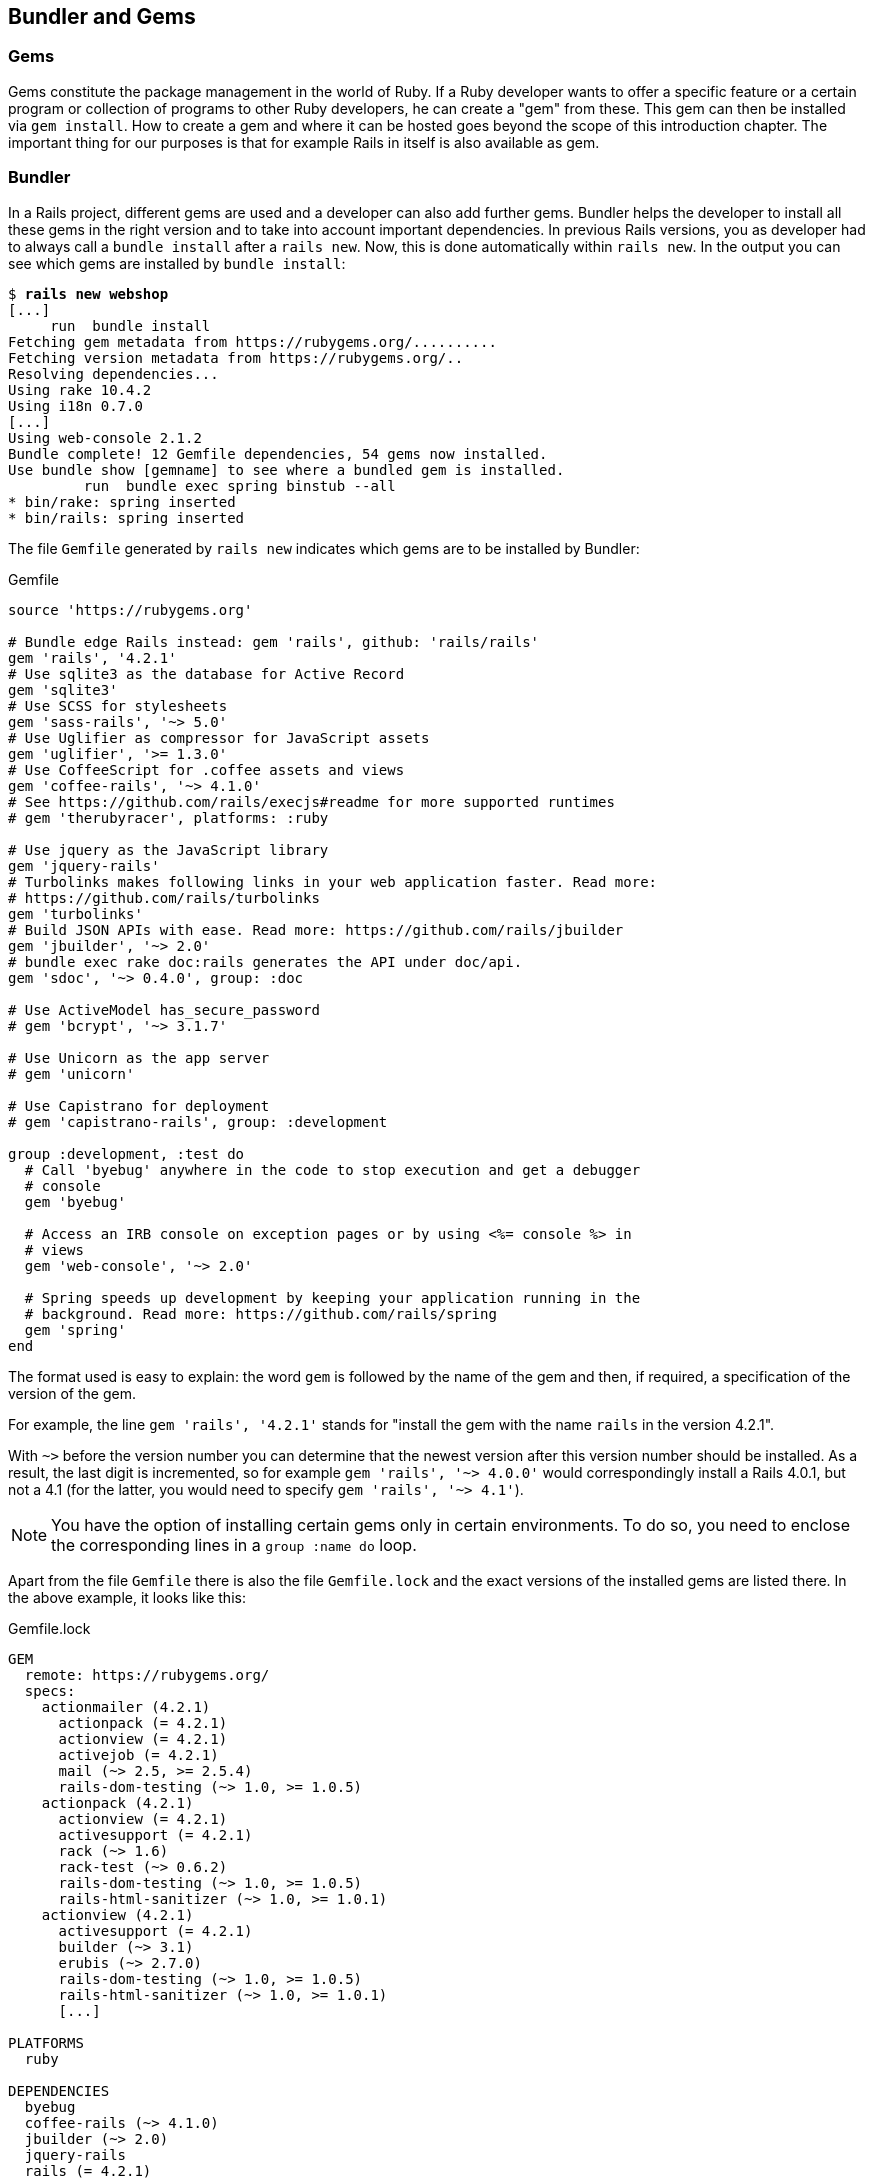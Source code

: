 [[bundler-and-gems]]
Bundler and Gems
----------------

[[gems]]
Gems
~~~~

Gems constitute the package management in the world of Ruby. If a Ruby
developer wants to offer a specific feature or a certain program or
collection of programs to other Ruby developers, he can create a "gem"
from these. This gem can then be installed via `gem install`. How to
create a gem and where it can be hosted goes beyond the scope of this
introduction chapter. The important thing for our purposes is that for
example Rails in itself is also available as gem.

[[bundler]]
Bundler
~~~~~~~

In a Rails project, different gems are used and a developer can also add further gems. Bundler helps the
developer to install all these gems in the right version and to take
into account important dependencies. In previous Rails versions, you as
developer had to always call a `bundle install` after a `rails new`.
Now, this is done automatically within `rails new`. In the output you
can see which gems are installed by `bundle install`:

[subs="quotes"]
----
$ **rails new webshop**
[...]
     run  bundle install
Fetching gem metadata from https://rubygems.org/..........
Fetching version metadata from https://rubygems.org/..
Resolving dependencies...
Using rake 10.4.2
Using i18n 0.7.0
[...]
Using web-console 2.1.2
Bundle complete! 12 Gemfile dependencies, 54 gems now installed.
Use `bundle show [gemname]` to see where a bundled gem is installed.
         run  bundle exec spring binstub --all
* bin/rake: spring inserted
* bin/rails: spring inserted
----

The file `Gemfile` generated by `rails new` indicates which gems are
to be installed by Bundler:

[source,config]
.Gemfile
----
source 'https://rubygems.org'

# Bundle edge Rails instead: gem 'rails', github: 'rails/rails'
gem 'rails', '4.2.1'
# Use sqlite3 as the database for Active Record
gem 'sqlite3'
# Use SCSS for stylesheets
gem 'sass-rails', '~> 5.0'
# Use Uglifier as compressor for JavaScript assets
gem 'uglifier', '>= 1.3.0'
# Use CoffeeScript for .coffee assets and views
gem 'coffee-rails', '~> 4.1.0'
# See https://github.com/rails/execjs#readme for more supported runtimes
# gem 'therubyracer', platforms: :ruby

# Use jquery as the JavaScript library
gem 'jquery-rails'
# Turbolinks makes following links in your web application faster. Read more:
# https://github.com/rails/turbolinks
gem 'turbolinks'
# Build JSON APIs with ease. Read more: https://github.com/rails/jbuilder
gem 'jbuilder', '~> 2.0'
# bundle exec rake doc:rails generates the API under doc/api.
gem 'sdoc', '~> 0.4.0', group: :doc

# Use ActiveModel has_secure_password
# gem 'bcrypt', '~> 3.1.7'

# Use Unicorn as the app server
# gem 'unicorn'

# Use Capistrano for deployment
# gem 'capistrano-rails', group: :development

group :development, :test do
  # Call 'byebug' anywhere in the code to stop execution and get a debugger
  # console
  gem 'byebug'

  # Access an IRB console on exception pages or by using <%= console %> in
  # views
  gem 'web-console', '~> 2.0'

  # Spring speeds up development by keeping your application running in the
  # background. Read more: https://github.com/rails/spring
  gem 'spring'
end
----

The format used is easy to explain: the word `gem` is followed by the
name of the gem and then, if required, a specification of the version of
the gem.

For example, the line `gem 'rails', '4.2.1'` stands for "install the
gem with the name `rails` in the version 4.2.1".

With `~>` before the version number you can determine that the newest
version after this version number should be installed. As a result, the
last digit is incremented, so for example `gem 'rails', '~> 4.0.0'`
would correspondingly install a Rails 4.0.1, but not a 4.1 (for the
latter, you would need to specify `gem 'rails', '~> 4.1'`).

NOTE: You have the option of installing certain gems only in certain
      environments. To do so, you need to enclose the corresponding lines in a
      `group :name do` loop.

Apart from the file `Gemfile` there is also the file `Gemfile.lock` and
the exact versions of the installed gems are listed there. In the above
example, it looks like this:

[source,config]
.Gemfile.lock
----
GEM
  remote: https://rubygems.org/
  specs:
    actionmailer (4.2.1)
      actionpack (= 4.2.1)
      actionview (= 4.2.1)
      activejob (= 4.2.1)
      mail (~> 2.5, >= 2.5.4)
      rails-dom-testing (~> 1.0, >= 1.0.5)
    actionpack (4.2.1)
      actionview (= 4.2.1)
      activesupport (= 4.2.1)
      rack (~> 1.6)
      rack-test (~> 0.6.2)
      rails-dom-testing (~> 1.0, >= 1.0.5)
      rails-html-sanitizer (~> 1.0, >= 1.0.1)
    actionview (4.2.1)
      activesupport (= 4.2.1)
      builder (~> 3.1)
      erubis (~> 2.7.0)
      rails-dom-testing (~> 1.0, >= 1.0.5)
      rails-html-sanitizer (~> 1.0, >= 1.0.1)
      [...]

PLATFORMS
  ruby

DEPENDENCIES
  byebug
  coffee-rails (~> 4.1.0)
  jbuilder (~> 2.0)
  jquery-rails
  rails (= 4.2.1)
  sass-rails (~> 5.0)
  sdoc (~> 0.4.0)
  spring
  sqlite3
  turbolinks
  uglifier (>= 1.3.0)
  web-console (~> 2.0)
----

The advantage of `Gemfile.lock` is that it makes it possible for several
developers to work on the same Rails project independently from one
another and to still be sure that they are all working with the same gem
versions. If a file is `Gemfile.lock`, this will be used by the Bundler.
This is also useful for deploying the Rails project later on a web
server.

Thanks to this mechanism you can use and develop several Rails projects
with different gem version numbers in parallel.

[[bundle-update]]
bundle update
^^^^^^^^^^^^^

With `bundle update` you can update gems to new versions. As an example,
I have a Rails project with the Rails version 4.2.1:

[subs="quotes"]
----
$ **rails -v**
Rails 4.2.1
$
----

In the file `Gemfile`, this version is listed:

[source,config]
.Gemfile
----
source 'https://rubygems.org'


# Bundle edge Rails instead: gem 'rails', github: 'rails/rails'
gem 'rails', '4.2.1'
[...]
----

And also in the `Gemfile.lock`:

[subs="quotes"]
----
$ **grep 'rails' Gemfile.lock**
      rails-dom-testing (~> 1.0, >= 1.0.5)
      rails-dom-testing (~> 1.0, >= 1.0.5)
      rails-html-sanitizer (~> 1.0, >= 1.0.1)
      rails-dom-testing (~> 1.0, >= 1.0.5)
      rails-html-sanitizer (~> 1.0, >= 1.0.1)
    coffee-rails (4.1.0)
    jquery-rails (4.0.3)
      rails-dom-testing (~> 1.0)
    rails (4.2.1)
      sprockets-rails
    rails-deprecated_sanitizer (1.0.3)
    rails-dom-testing (1.0.6)
      rails-deprecated_sanitizer (>= 1.0.1)
    rails-html-sanitizer (1.0.2)
    sass-rails (5.0.3)
      sprockets-rails (>= 2.0, < 4.0)
    sprockets-rails (2.2.4)
      coffee-rails
      sprockets-rails (>= 2.0, < 4.0)
  coffee-rails (~> 4.1.0)
  jquery-rails
  rails (= 4.2.1)
  sass-rails (~> 5.0)
$
----

Assumed we are working with rails 4.2.0 and we want to update to rails
4.2.4. Then we have to change the `Gemfile` from this:

[source,config]
.Gemfile
----
[...]
gem 'rails', '4.2.0'
[...]
----

to this:

[source,config]
.Gemfile
----
[...]
gem 'rails', '4.2.4'
[...]
----

After this change, you can use `bundle update rails` to install the new
Rails version (required dependencies are automatically taken into
account by Bundler):

[subs="quotes"]
----
$ **bundle update rails**
  [...]
$ **rails -v**
Rails 4.2.4
$
----

IMPORTANT: After every gem update, you should first run `rake test` to make sure
           that a new gem version does not add any unwanted side effects.

[[bundle-outdated]]
bundle outdated
^^^^^^^^^^^^^^^

If you want to know which of the gems used by your Rails project are now
available in a new version, you can do this via the command
`bundle outdated`. Example:

[subs="quotes"]
----
$ **bundle outdated**
Fetching gem metadata from https://rubygems.org/..........
Fetching version metadata from https://rubygems.org/..
Resolving dependencies...

Outdated gems included in the bundle:
  * tilt (2.0.1 > 1.4.1)
----

[[bundle-exec]]
bundle exec
^^^^^^^^^^^

`bundle exec` is probably one of the commands Rails developers hate the
most. It is required whenever a program such as `rake` is used in a
Rails project and is present in a different version than the rest of the
system. The resulting error message is always easy to implement:

[subs="quotes"]
----
You have already activated rake 0.10, but your Gemfile requires rake 0.9.2.2.
Using bundle exec may solve this.
----

In this case, it helps to invoke the command with a preceding
`bundle exec`:

[subs="quotes"]
----
$ **bundle exec rake db:migrate**
----

[[binstubs]]
binstubs
++++++++

In some environments, using `bundle exec` is too complicated. In that
case, you can install programs with the correct version via
`bundle install --binstubs` in the directory bin:

[subs="quotes"]
----
$ **bundle install --binstubs**
Using rake 10.4.2
Using i18n 0.7.0
[...]
Using web-console 2.1.2
Bundle complete! 12 Gemfile dependencies, 54 gems now installed.
Use `bundle show [gemname]` to see where a bundled gem is installed.
----

Afterwards, you can always use these programs. Example:

[subs="quotes"]
----
$ **bin/rake db:migrate**
==  CreateUsers: migrating ====================================================
-- create_table(:users)
   -> 0.0018s
==  CreateUsers: migrated (0.0019s) ===========================================

$
----

[[further-information-on-bundler]]
Further Information on Bundler
^^^^^^^^^^^^^^^^^^^^^^^^^^^^^^

The topic Bundler is far more complex than can be described here. If you
want to find out more on Bundler, please visit the following websites to
find further information:

* http://railscasts.com/episodes/201-bundler-revised
* http://gembundler.com/
